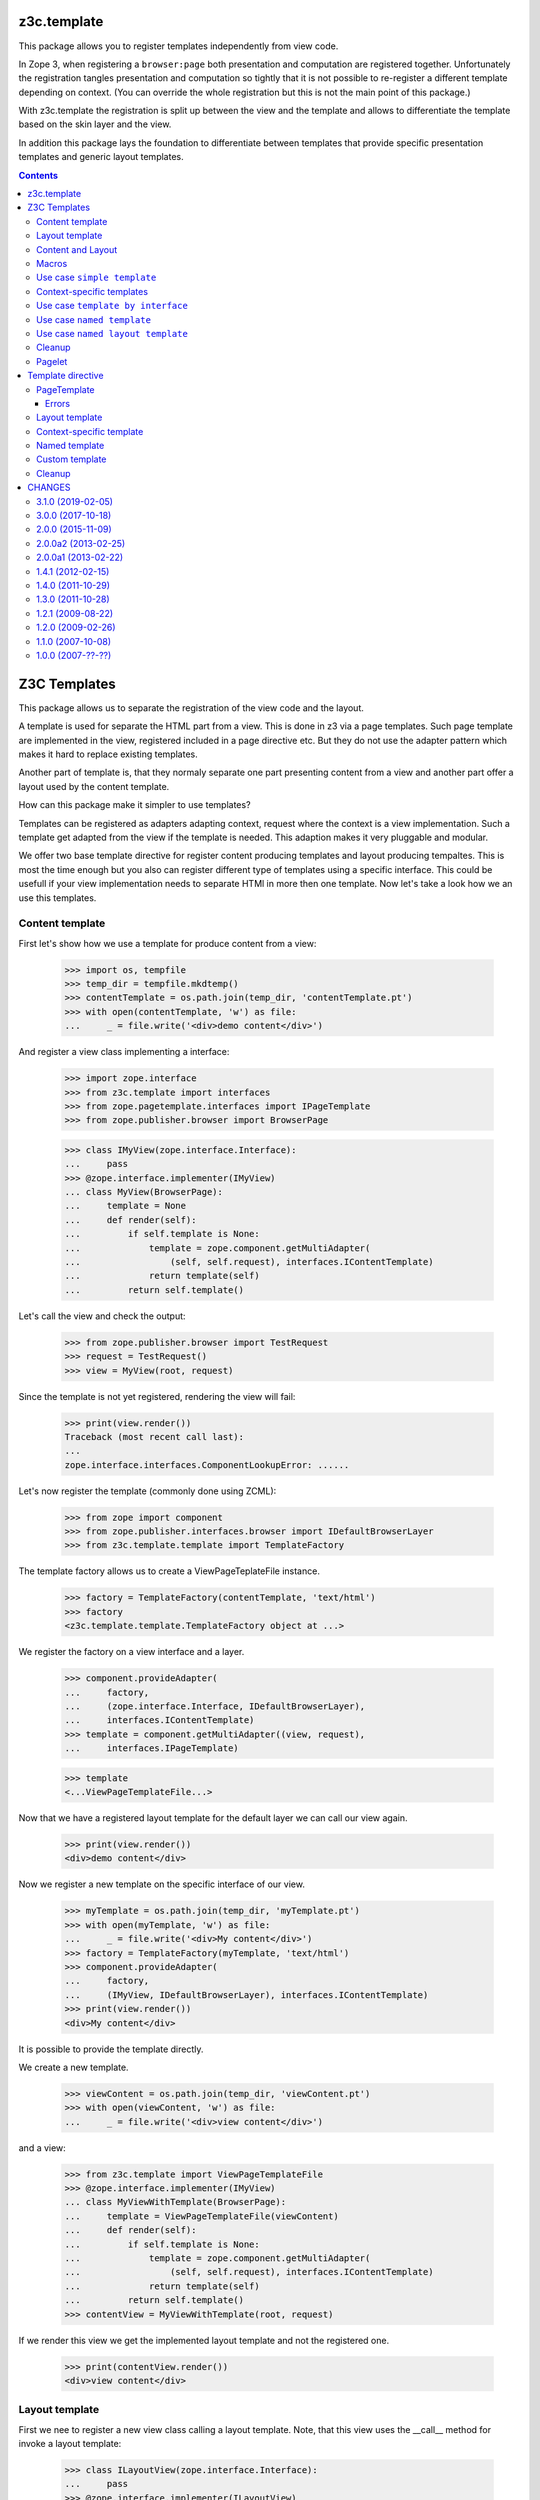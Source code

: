 ==============
 z3c.template
==============


.. image:: https://img.shields.io/pypi/v/z3c.template.svg
        :target: https://pypi.python.org/pypi/z3c.template/
        :alt: Latest release

.. image:: https://img.shields.io/pypi/pyversions/z3c.template.svg
        :target: https://pypi.org/project/z3c.template/
        :alt: Supported Python versions

.. image:: https://travis-ci.org/zopefoundation/z3c.template.svg?branch=master
        :target: https://travis-ci.org/zopefoundation/z3c.template

.. image:: https://coveralls.io/repos/github/zopefoundation/z3c.template/badge.svg?branch=master
        :target: https://coveralls.io/github/zopefoundation/z3c.template?branch=master


This package allows you to register templates independently from view code.

In Zope 3, when registering a ``browser:page`` both presentation and computation
are registered together. Unfortunately the registration tangles presentation
and computation so tightly that it is not possible to re-register a different
template depending on context. (You can override the whole registration but
this is not the main point of this package.)

With z3c.template the registration is split up between the view and the
template and allows to differentiate the template based on the skin layer and
the view.

In addition this package lays the foundation to differentiate between
templates that provide specific presentation templates and generic layout
templates.


.. contents::

===============
 Z3C Templates
===============

This package allows us to separate the registration of the view code and the
layout.

A template is used for separate the HTML part from a view. This is done in
z3 via a page templates. Such page template are implemented in the view,
registered included in a page directive etc. But they do not use the adapter
pattern which makes it hard to replace existing templates.

Another part of template is, that they normaly separate one part presenting
content from a view and another part offer a layout used by the content
template.

How can this package make it simpler to use templates?

Templates can be registered as adapters adapting context, request where the
context is a view implementation. Such a template get adapted from the view
if the template is needed. This adaption makes it very pluggable and modular.

We offer two base template directive for register content producing templates
and layout producing tempaltes. This is most the time enough but you also
can register different type of templates using a specific interface. This
could be usefull if your view implementation needs to separate HTMl in
more then one template. Now let's take a look how we an use this templates.


Content template
================

First let's show how we use a template for produce content from a view:

  >>> import os, tempfile
  >>> temp_dir = tempfile.mkdtemp()
  >>> contentTemplate = os.path.join(temp_dir, 'contentTemplate.pt')
  >>> with open(contentTemplate, 'w') as file:
  ...     _ = file.write('<div>demo content</div>')

And register a view class implementing a interface:

  >>> import zope.interface
  >>> from z3c.template import interfaces
  >>> from zope.pagetemplate.interfaces import IPageTemplate
  >>> from zope.publisher.browser import BrowserPage

  >>> class IMyView(zope.interface.Interface):
  ...     pass
  >>> @zope.interface.implementer(IMyView)
  ... class MyView(BrowserPage):
  ...     template = None
  ...     def render(self):
  ...         if self.template is None:
  ...             template = zope.component.getMultiAdapter(
  ...                 (self, self.request), interfaces.IContentTemplate)
  ...             return template(self)
  ...         return self.template()

Let's call the view and check the output:

  >>> from zope.publisher.browser import TestRequest
  >>> request = TestRequest()
  >>> view = MyView(root, request)

Since the template is not yet registered, rendering the view will fail:

  >>> print(view.render())
  Traceback (most recent call last):
  ...
  zope.interface.interfaces.ComponentLookupError: ......

Let's now register the template (commonly done using ZCML):

  >>> from zope import component
  >>> from zope.publisher.interfaces.browser import IDefaultBrowserLayer
  >>> from z3c.template.template import TemplateFactory

The template factory allows us to create a ViewPageTeplateFile instance.

  >>> factory = TemplateFactory(contentTemplate, 'text/html')
  >>> factory
  <z3c.template.template.TemplateFactory object at ...>

We register the factory on a view interface and a layer.

  >>> component.provideAdapter(
  ...     factory,
  ...     (zope.interface.Interface, IDefaultBrowserLayer),
  ...     interfaces.IContentTemplate)
  >>> template = component.getMultiAdapter((view, request),
  ...     interfaces.IPageTemplate)

  >>> template
  <...ViewPageTemplateFile...>

Now that we have a registered layout template for the default layer we can
call our view again.

  >>> print(view.render())
  <div>demo content</div>

Now we register a new template on the specific interface of our view.

  >>> myTemplate = os.path.join(temp_dir, 'myTemplate.pt')
  >>> with open(myTemplate, 'w') as file:
  ...     _ = file.write('<div>My content</div>')
  >>> factory = TemplateFactory(myTemplate, 'text/html')
  >>> component.provideAdapter(
  ...     factory,
  ...     (IMyView, IDefaultBrowserLayer), interfaces.IContentTemplate)
  >>> print(view.render())
  <div>My content</div>

It is possible to provide the template directly.

We create a new template.

  >>> viewContent = os.path.join(temp_dir, 'viewContent.pt')
  >>> with open(viewContent, 'w') as file:
  ...     _ = file.write('<div>view content</div>')

and a view:

  >>> from z3c.template import ViewPageTemplateFile
  >>> @zope.interface.implementer(IMyView)
  ... class MyViewWithTemplate(BrowserPage):
  ...     template = ViewPageTemplateFile(viewContent)
  ...     def render(self):
  ...         if self.template is None:
  ...             template = zope.component.getMultiAdapter(
  ...                 (self, self.request), interfaces.IContentTemplate)
  ...             return template(self)
  ...         return self.template()
  >>> contentView = MyViewWithTemplate(root, request)

If we render this view we get the implemented layout template and not the
registered one.

  >>> print(contentView.render())
  <div>view content</div>


Layout template
===============

First we nee to register a new view class calling a layout template. Note,
that this view uses the __call__ method for invoke a layout template:

  >>> class ILayoutView(zope.interface.Interface):
  ...     pass
  >>> @zope.interface.implementer(ILayoutView)
  ... class LayoutView(BrowserPage):
  ...     layout = None
  ...     def __call__(self):
  ...         if self.layout is None:
  ...             layout = zope.component.getMultiAdapter(
  ...                 (self, self.request), interfaces.ILayoutTemplate)
  ...             return layout(self)
  ...         return self.layout()
  >>> view2 = LayoutView(root, request)

Define and register a new layout template:

  >>> layoutTemplate = os.path.join(temp_dir, 'layoutTemplate.pt')
  >>> with open(layoutTemplate, 'w') as file:
  ...     _ = file.write('<div>demo layout</div>')
  >>> factory = TemplateFactory(layoutTemplate, 'text/html')

We register the template factory on a view interface and a layer providing the
ILayoutTemplate interface.

  >>> component.provideAdapter(factory,
  ...     (zope.interface.Interface, IDefaultBrowserLayer),
  ...      interfaces.ILayoutTemplate)
  >>> layout = component.getMultiAdapter(
  ...     (view2, request), interfaces.ILayoutTemplate)

  >>> layout
  <...ViewPageTemplateFile...>

Now that we have a registered layout template for the default layer we can
call our view again.

  >>> print(view2())
  <div>demo layout</div>

Now we register a new layout template on the specific interface of our view.

  >>> myLayout = os.path.join(temp_dir, 'myLayout.pt')
  >>> with open(myLayout, 'w') as file:
  ...     _ = file.write('<div>My layout</div>')
  >>> factory = TemplateFactory(myLayout, 'text/html')
  >>> component.provideAdapter(factory,
  ...     (ILayoutView, IDefaultBrowserLayer),
  ...      interfaces.ILayoutTemplate)
  >>> print(view2())
  <div>My layout</div>

It is possible to provide the layout template directly.

We create a new template.

  >>> viewLayout = os.path.join(temp_dir, 'viewLayout.pt')
  >>> with open(viewLayout, 'w') as file:
  ...     _ = file.write('''<div>view layout</div>''')

  >>> @zope.interface.implementer(ILayoutView)
  ... class LayoutViewWithLayoutTemplate(BrowserPage):
  ...     layout = ViewPageTemplateFile(viewLayout)
  ...     def __call__(self):
  ...         if self.layout is None:
  ...             layout = zope.component.getMultiAdapter((self, self.request),
  ...                 interfaces.ILayoutTemplate)
  ...             return layout(self)
  ...         return self.layout()
  >>> layoutView = LayoutViewWithLayoutTemplate(root, request)

If we render this view we get the implemented layout template and not the
registered one.

  >>> print(layoutView())
  <div>view layout</div>


Since we return the layout template in the sample views above, how can we get
the content from the used view? This is not directly a part of this package
but let's show some pattern were can be used for render content in a used
layout template. Note, since we offer to register each layout template for
a specific view, you can always very selectiv this layout pattern. This means
you can use the defualt z3 macro based layout registration in combination with
this layout concept if you register a own layout template.

The simplest concept is calling the content from the view in the layout
template is to call it from a method. Let's define a view providing a layout
template and offer a method for call content.

  >>> class IFullView(zope.interface.Interface):
  ...     pass

  >>> @zope.interface.implementer(IFullView)
  ... class FullView(BrowserPage):
  ...     layout = None
  ...     def render(self):
  ...         return u'rendered content'
  ...     def __call__(self):
  ...         if self.layout is None:
  ...             layout = zope.component.getMultiAdapter((self, self.request),
  ...                 interfaces.ILayoutTemplate)
  ...             return layout(self)
  ...         return self.layout()
  >>> completeView = FullView(root, request)

Now define a layout for the view and register them:

  >>> completeLayout = os.path.join(temp_dir, 'completeLayout.pt')
  >>> with open(completeLayout, 'w') as file:
  ...     _ = file.write('''
  ...   <div tal:content="view/render">
  ...     Full layout
  ...   </div>
  ... ''')

  >>> factory = TemplateFactory(completeLayout, 'text/html')
  >>> component.provideAdapter(factory,
  ...     (IFullView, IDefaultBrowserLayer), interfaces.ILayoutTemplate)

Now let's see if the layout template can call the content via calling render
on the view:

  >>> print(completeView.__call__())
  <div>rendered content</div>


Content and Layout
==================

Now let's show how we combine this two templates in a real use case:

  >>> class IDocumentView(zope.interface.Interface):
  ...     pass

  >>> @zope.interface.implementer(IDocumentView)
  ... class DocumentView(BrowserPage):
  ...     template = None
  ...     layout = None
  ...     attr = None
  ...     def update(self):
  ...         self.attr = u'content updated'
  ...     def render(self):
  ...         if self.template is None:
  ...             template = zope.component.getMultiAdapter(
  ...                 (self, self.request), IPageTemplate)
  ...             return template(self)
  ...         return self.template()
  ...     def __call__(self):
  ...         self.update()
  ...         if self.layout is None:
  ...             layout = zope.component.getMultiAdapter((self, self.request),
  ...                 interfaces.ILayoutTemplate)
  ...             return layout(self)
  ...         return self.layout()

Define and register a content template...

  >>> template = os.path.join(temp_dir, 'template.pt')
  >>> with open(template, 'w') as file:
  ...     _ = file.write('''
  ...   <div tal:content="view/attr">
  ...     here comes the value of attr
  ...   </div>
  ... ''')

  >>> factory = TemplateFactory(template, 'text/html')
  >>> component.provideAdapter(factory,
  ...     (IDocumentView, IDefaultBrowserLayer), IPageTemplate)

and define and register a layout template:

  >>> layout = os.path.join(temp_dir, 'layout.pt')
  >>> with open(layout, 'w') as file:
  ...     _ = file.write('''
  ... <html>
  ...   <body>
  ...     <div tal:content="structure view/render">
  ...       here comes the rendered content
  ...     </div>
  ...   </body>
  ... </html>
  ... ''')

  >>> factory = TemplateFactory(layout, 'text/html')
  >>> component.provideAdapter(factory,
  ...     (IDocumentView, IDefaultBrowserLayer), interfaces.ILayoutTemplate)

Now call the view and check the result:

  >>> documentView = DocumentView(root, request)
  >>> print(documentView())
  <html>
    <body>
      <div>
        <div>content updated</div>
      </div>
    </body>
  </html>


Macros
======

Use of macros.

  >>> macroTemplate = os.path.join(temp_dir, 'macroTemplate.pt')
  >>> with open(macroTemplate, 'w') as file:
  ...     _ = file.write('''
  ...   <metal:block define-macro="macro1">
  ...     <div>macro1</div>
  ...   </metal:block>
  ...   <metal:block define-macro="macro2">
  ...     <div>macro2</div>
  ...     <div tal:content="options/div2">the content of div 2</div>
  ...   </metal:block>
  ...   ''')

  >>> factory = TemplateFactory(macroTemplate, 'text/html', 'macro1')
  >>> print(factory(view, request)())
  <div>macro1</div>
  >>> m2factory = TemplateFactory(macroTemplate, 'text/html', 'macro2')
  >>> print(m2factory(view, request)(div2="from the options"))
  <div>macro2</div>
  <div>from the options</div>


Why didn't we use named templates from the ``zope.formlib`` package?

While named templates allow us to separate the view code from the template
registration, they are not registrable for a particular layer making it
impossible to implement multiple skins using named templates.


Use case ``simple template``
============================

And for the simplest possible use we provide a hook for call registered
templates. Such page templates can get called with the getPageTemplate method
and return a registered bound ViewTemplate a la ViewPageTemplateFile or
NamedTemplate.

The getViewTemplate allows us to use the new template registration
system with all existing implementations such as `zope.formlib` and
`zope.viewlet`.

  >>> from z3c.template.template import getPageTemplate
  >>> class IUseOfViewTemplate(zope.interface.Interface):
  ...     pass
  >>> @zope.interface.implementer(IUseOfViewTemplate)
  ... class UseOfViewTemplate(object):
  ...
  ...     template = getPageTemplate()
  ...
  ...     def __init__(self, context, request):
  ...         self.context = context
  ...         self.request = request

By defining the "template" property as a "getPageTemplate" a lookup for
a registered template is done when it is called.

  >>> simple = UseOfViewTemplate(root, request)
  >>> print(simple.template())
  <div>demo content</div>

Because the demo template was registered for any ("None") interface we see the
demo template when rendering our new view. We register a new template
especially for the new view. Also note that the "macroTemplate" has been
created earlier in this test.

  >>> factory = TemplateFactory(contentTemplate, 'text/html')
  >>> component.provideAdapter(factory,
  ...     (IUseOfViewTemplate, IDefaultBrowserLayer), IPageTemplate)
  >>> print(simple.template())
  <div>demo content</div>


Context-specific templates
==========================

The ``TemplateFactory`` can be also used for (view, request, context)
lookup. It's useful when you want to override a template for specific
content object or type.

Let's define a sample content type and instantiate a view for it.

  >>> class IContent(zope.interface.Interface):
  ...     pass
  >>> @zope.interface.implementer(IContent)
  ... class Content(object):
  ...     pass

  >>> content = Content()
  >>> view = UseOfViewTemplate(content, request)

Now, let's provide a (view, request, context) adapter using TemplateFactory.

  >>> contextTemplate = os.path.join(temp_dir, 'context.pt')
  >>> with open(contextTemplate, 'w') as file:
  ...     _ = file.write('<div>context-specific</div>')
  >>> factory = TemplateFactory(contextTemplate, 'text/html')

  >>> component.provideAdapter(factory,
  ...     (IUseOfViewTemplate, IDefaultBrowserLayer, IContent),
  ...     interfaces.IContentTemplate)

First. Let's try to simply get it as a multi-adapter.

  >>> template = zope.component.getMultiAdapter((view, request, content),
  ...                 interfaces.IContentTemplate)
  >>> print(template(view))
  <div>context-specific</div>

The ``getPageTemplate`` and friends will try to lookup a context-specific
template before doing more generic (view, request) lookup, so our view
should already use our context-specific template:

  >>> print(view.template())
  <div>context-specific</div>


Use case ``template by interface``
==================================

Templates can also get registered on different interfaces then IPageTemplate
or ILayoutTemplate.

  >>> from z3c.template.template import getViewTemplate
  >>> class IMyTemplate(zope.interface.Interface):
  ...     """My custom tempalte marker."""

  >>> factory = TemplateFactory(contentTemplate, 'text/html')
  >>> component.provideAdapter(factory,
  ...     (zope.interface.Interface, IDefaultBrowserLayer), IMyTemplate)

Now define a view using such a custom template registration:

  >>> class IMyTemplateView(zope.interface.Interface):
  ...     pass
  >>> @zope.interface.implementer(IMyTemplateView)
  ... class MyTemplateView(object):
  ...
  ...     template = getViewTemplate(IMyTemplate)
  ...
  ...     def __init__(self, context, request):
  ...         self.context = context
  ...         self.request = request

  >>> myTempalteView = MyTemplateView(root, request)
  >>> print(myTempalteView.template())
  <div>demo content</div>


Use case ``named template``
===========================

Templates can also get registered on names. In this expample we use a named
template combined with a custom template marker interface.

  >>> class IMyNamedTemplate(zope.interface.Interface):
  ...     """My custom template marker."""

  >>> factory = TemplateFactory(contentTemplate, 'text/html')
  >>> component.provideAdapter(factory,
  ...     (zope.interface.Interface, IDefaultBrowserLayer), IMyNamedTemplate,
  ...     name='my template')

Now define a view using such a custom named template registration:

  >>> class IMyNamedTemplateView(zope.interface.Interface):
  ...     pass
  >>> @zope.interface.implementer(IMyNamedTemplateView)
  ... class MyNamedTemplateView(object):
  ...
  ...     template = getViewTemplate(IMyNamedTemplate, 'my template')
  ...
  ...     def __init__(self, context, request):
  ...         self.context = context
  ...         self.request = request

  >>> myNamedTempalteView = MyNamedTemplateView(root, request)
  >>> print(myNamedTempalteView.template())
  <div>demo content</div>


Use case ``named layout template``
==================================

We can also register a new layout template by name and use it in a view:

  >>> from z3c.template.template import getLayoutTemplate

  >>> editLayout = os.path.join(temp_dir, 'editLayout.pt')
  >>> with open(editLayout, 'w') as file:
  ...     _ = file.write('''
  ...   <div>Edit layout</div>
  ...   <div tal:content="view/render">content</div>
  ... ''')
  >>> factory = TemplateFactory(editLayout, 'text/html')
  >>> component.provideAdapter(factory,
  ...     (zope.interface.Interface, IDefaultBrowserLayer),
  ...      interfaces.ILayoutTemplate, name='edit')

Now define a view using such a custom named template registration:

  >>> class MyEditView(BrowserPage):
  ...
  ...     layout = getLayoutTemplate('edit')
  ...
  ...     def render(self):
  ...         return u'edit content'
  ...
  ...     def __call__(self):
  ...         if self.layout is None:
  ...             layout = zope.component.getMultiAdapter((self, self.request),
  ...                 interfaces.ILayoutTemplate)
  ...             return layout(self)
  ...         return self.layout()

  >>> myEditView = MyEditView(root, request)
  >>> print(myEditView())
  <div>Edit layout</div>
  <div>edit content</div>


Cleanup
=======

  >>> import shutil
  >>> shutil.rmtree(temp_dir)


Pagelet
=======

See ``z3c.pagelet`` for another template based layout generating implementation.

====================
 Template directive
====================

Show how we can use the template directive. Register the meta configuration for
the directive.

  >>> import sys
  >>> from zope.configuration import xmlconfig
  >>> import z3c.template
  >>> context = xmlconfig.file('meta.zcml', z3c.template)


PageTemplate
============

We need a custom content template

  >>> import os, tempfile
  >>> temp_dir = tempfile.mkdtemp()
  >>> content_file = os.path.join(temp_dir, 'content.pt')
  >>> with open(content_file, 'w') as file:
  ...     _ = file.write('''<div>content</div>''')

and a interface

  >>> import zope.interface
  >>> class IView(zope.interface.Interface):
  ...     """Marker interface"""

and a view class:

  >>> from zope.publisher.browser import TestRequest
  >>> @zope.interface.implementer(IView)
  ... class View(object):
  ...     def __init__(self, context, request):
  ...         self.context = context
  ...         self.request = request
  >>> request = TestRequest()
  >>> view = View(object(), request)

Make them available under the fake package ``custom``:

  >>> sys.modules['custom'] = type(
  ...     'Module', (),
  ...     {'IView': IView})()

and register them as a template within the ``z3c:template`` directive:

  >>> context = xmlconfig.string("""
  ... <configure
  ...     xmlns:z3c="http://namespaces.zope.org/z3c">
  ...   <z3c:template
  ...       template="%s"
  ...       for="custom.IView"
  ...       />
  ... </configure>
  ... """ % content_file, context=context)

Let's get the template

  >>> import zope.component
  >>> from z3c.template.interfaces import IContentTemplate
  >>> template = zope.component.queryMultiAdapter(
  ...     (view, request),
  ...     interface=IContentTemplate)

and check them:

  >>> from z3c.template.template import ViewPageTemplateFile
  >>> isinstance(template, ViewPageTemplateFile)
  True
  >>> isinstance(template.content_type, str)
  True

  >>> print(template(view))
  <div>content</div>

Errors
------

If we try to use a path to a template that does not exist, we
get an error:

  >>> context = xmlconfig.string("""
  ... <configure
  ...     xmlns:z3c="http://namespaces.zope.org/z3c">
  ...   <z3c:template
  ...       template="this_file_does_not_exist"
  ...       for="custom.IView"
  ...       />
  ... </configure>
  ... """, context=context)
  Traceback (most recent call last):
  ...
  ConfigurationError: ('No such file', '...this_file_does_not_exist')
  File "<string>", line 4.2-7.8

Layout template
===============

Define a layout template

  >>> layout_file = os.path.join(temp_dir, 'layout.pt')
  >>> with open(layout_file, 'w') as file:
  ...     _ = file.write('''<div>layout</div>''')

and register them as a layout template within the ``z3c:layout`` directive:

  >>> context = xmlconfig.string("""
  ... <configure
  ...     xmlns:z3c="http://namespaces.zope.org/z3c">
  ...   <z3c:layout
  ...       template="%s"
  ...       for="custom.IView"
  ...       />
  ... </configure>
  ... """ % layout_file, context=context)

Let's get the template

  >>> from z3c.template.interfaces import ILayoutTemplate
  >>> layout = zope.component.queryMultiAdapter((view, request),
  ...     interface=ILayoutTemplate)

and check them:

  >>> isinstance(layout, ViewPageTemplateFile)
  True
  >>> isinstance(layout.content_type, str)
  True

  >>> print(layout(view))
  <div>layout</div>


Context-specific template
=========================

Most of views have some object as their context and it's ofter very
useful to be able register context-specific template. We can do that
using the ``context`` argument of the ZCML directive.

Let's define some content type:

  >>> class IContent(zope.interface.Interface):
  ...     pass
  >>> @zope.interface.implementer(IContent)
  ... class Content(object):
  ...     pass

  >>> sys.modules['custom'].IContent = IContent

Now, we can register a template for this class. Let's create one and
register:

  >>> context_file = os.path.join(temp_dir, 'context.pt')
  >>> with open(context_file, 'w') as file:
  ...     _ = file.write('''<div>i'm context-specific</div>''')

  >>> context = xmlconfig.string("""
  ... <configure
  ...     xmlns:z3c="http://namespaces.zope.org/z3c">
  ...   <z3c:template
  ...       template="%s"
  ...       for="custom.IView"
  ...       context="custom.IContent"
  ...       />
  ... </configure>
  ... """ % context_file, context=context)

We can now lookup it using the (view, request, context) discriminator:

  >>> content = Content()
  >>> view = View(content, request)

  >>> template = zope.component.queryMultiAdapter((view, request, content),
  ...     interface=IContentTemplate)

  >>> print(template(view))
  <div>i'm context-specific</div>

The same will work with layout registration directive:

  >>> context_layout_file = os.path.join(temp_dir, 'context_layout.pt')
  >>> with open(context_layout_file, 'w') as file:
  ...     _ = file.write('''<div>context-specific layout</div>''')
  >>> context = xmlconfig.string("""
  ... <configure
  ...     xmlns:z3c="http://namespaces.zope.org/z3c">
  ...   <z3c:layout
  ...       template="%s"
  ...       for="custom.IView"
  ...       context="custom.IContent"
  ...       />
  ... </configure>
  ... """ % context_layout_file, context=context)

  >>> layout = zope.component.queryMultiAdapter((view, request, content),
  ...     interface=ILayoutTemplate)

  >>> print(layout(view))
  <div>context-specific layout</div>


Named template
==============

Its possible to register template by name. Let us register a pagelet with the
name edit:

  >>> editTemplate = os.path.join(temp_dir, 'edit.pt')
  >>> with open(editTemplate, 'w') as file:
  ...     _ = file.write('''<div>edit</div>''')

  >>> context = xmlconfig.string("""
  ... <configure
  ...     xmlns:z3c="http://namespaces.zope.org/z3c">
  ...   <z3c:template
  ...       name="edit"
  ...       template="%s"
  ...       for="custom.IView"
  ...       />
  ... </configure>
  ... """ % editTemplate, context=context)

And call it:

  >>> from z3c.template.interfaces import ILayoutTemplate
  >>> template = zope.component.queryMultiAdapter(
  ...     (view, request),
  ...     interface=IContentTemplate, name='edit')

  >>> print(template(view))
  <div>edit</div>


Custom template
===============

Or you can define own interfaces and register templates for them:

  >>> from zope.pagetemplate.interfaces import IPageTemplate
  >>> class IMyTemplate(IPageTemplate):
  ...     """My template"""

Make the template interface available as a custom module class.

  >>> sys.modules['custom'].IMyTemplate = IMyTemplate

Dfine a new template

  >>> interfaceTemplate = os.path.join(temp_dir, 'interface.pt')
  >>> with open(interfaceTemplate, 'w') as file:
  ...     _ = file.write('''<div>interface</div>''')

  >>> context = xmlconfig.string("""
  ... <configure
  ...     xmlns:z3c="http://namespaces.zope.org/z3c">
  ...   <z3c:template
  ...       template="%s"
  ...       for="custom.IView"
  ...       provides="custom.IMyTemplate"
  ...       />
  ... </configure>
  ... """ % interfaceTemplate, context=context)

Let's see if we get the template by the new interface:

  >>> from z3c.template.interfaces import ILayoutTemplate
  >>> template = zope.component.queryMultiAdapter((view, request),
  ...     interface=IMyTemplate,)

  >>> print(template(view))
  <div>interface</div>


Cleanup
=======

Now we need to clean up the custom module.

  >>> del sys.modules['custom']

=========
 CHANGES
=========

3.1.0 (2019-02-05)
==================

- Adapt tests to `zope.configuration >= 4.2`.
- Add support for Python 3.7.


3.0.0 (2017-10-18)
==================

- Add support for PyPy.
- Add support for Python 3.4, 3.5 and 3.6.
- Drop support for Python 2.6 and 3.3.
- Make bound page templates have ``__self__`` and ``__func__``
  attributes to be more like Python 3 bound methods. (``im_func`` and
  ``im_self`` remain available.) See `issue 3
  <https://github.com/zopefoundation/z3c.template/issues/3>`_.
- Depend on Chameleon >= 3.0, z3c.pt >= 2.1 and z3c.ptcompat >= 2.1.0
  due to possible rendering issues. See `PR 2
  <https://github.com/zopefoundation/z3c.template/pull/2>`_.

2.0.0 (2015-11-09)
==================

- Standardize namespace ``__init__``


2.0.0a2 (2013-02-25)
====================

- Make sure the of the templates content type is a native string instead
  forced bytes.


2.0.0a1 (2013-02-22)
====================

- Added support for Python 3.3.

- Replaced deprecated ``zope.interface.implements`` usage with equivalent
  ``zope.interface.implementer`` decorator.

- Dropped support for Python 2.4 and 2.5.


1.4.1 (2012-02-15)
==================

- Remove hooks to use ViewPageTemplateFile from z3c.pt because this breaks when
  z3c.pt is available, but z3c.ptcompat is not included. As recommended by notes
  below.


1.4.0 (2011-10-29)
==================

- Moved z3c.pt include to extras_require chameleon. This makes the package
  independent from chameleon and friends and allows to include this
  dependencies in your own project.

- Upgrade to chameleon 2.0 template engine and use the newest z3c.pt and
  z3c.ptcompat packages adjusted to work with chameleon 2.0.

  See the notes from the z3c.ptcompat package:

  Update z3c.ptcompat implementation to use component-based template engine
  configuration, plugging directly into the Zope Toolkit framework.

  The z3c.ptcompat package no longer provides template classes, or ZCML
  directives; you should import directly from the ZTK codebase.

  Note that the ``PREFER_Z3C_PT`` environment option has been
  rendered obsolete; instead, this is now managed via component
  configuration.

  Also note that the chameleon CHAMELEON_CACHE environment value changed from
  True/False to a path. Skip this property if you don't like to use a cache.
  None or False defined in buildout environment section doesn't work. At least
  with chameleon <= 2.5.4

  Attention: You need to include the configure.zcml file from z3c.ptcompat
  for enable the z3c.pt template engine. The configure.zcml will plugin the
  template engine. Also remove any custom built hooks which will import
  z3c.ptcompat in your tests or other places.


1.3.0 (2011-10-28)
==================

- Update to z3c.ptcompat 1.0 (and as a result, to the z3c.pt 2.x series).

- Using Python's ``doctest`` module instead of depreacted
  ``zope.testing.doctest``.


1.2.1 (2009-08-22)
==================

* Corrected description of ``ITemplateDirective.name``.

* Added `zcml.txt` to ``long_description`` to show up on pypi.

* Removed zpkg helper files and zcml slugs.


1.2.0 (2009-02-26)
==================

* Add support for context-specific templates. Now, templates can be
  registered and looked up using (view, request, context) triple.
  To do that, pass the ``context`` argument to the ZCML directives.
  The ``getPageTemplate`` and friends will now try to lookup context
  specific template first and then fall back to (view, request) lookup.

* Allow use of ``z3c.pt`` using ``z3c.ptcompat`` compatibility layer.

* Forward the template kwargs to the options of the macro

* Changed package's mailing list address to zope-dev at zope.org
  instead of retired one.

1.1.0 (2007-10-08)
==================

* Added an ``IContentTemplate`` interface which is used for
  ``<z3c:template>``.

1.0.0 (2007-??-??)
==================

* Initial release.


